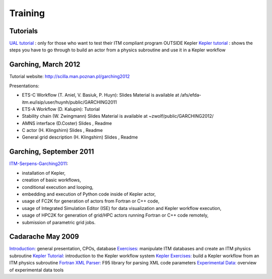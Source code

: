 .. _isip_training:

Training
========

Tutorials
---------

`UAL tutorial <../imports/isip_UAL_TUTORIAL.pdf>`__ : only for those who
want to test their ITM compliant program OUTSIDE Kepler `Kepler
tutorial <../imports/isip_TutorialKepler.pdf>`__ : shows the steps you
have to go through to build an actor from a physics subroutine and use
it in a Kepler workflow

Garching, March 2012
--------------------

Tutorial website: http://scilla.man.poznan.pl/garching2012

Presentations:

-  ETS-C Workflow (T. Aniel, V. Basiuk, P. Huyn):
   Slides
   Material is available at
   /afs/efda-itm.eu/isip/user/huynh/public/GARCHING2011
-  ETS-A Workflow (D. Kalupin):
   Tutorial
-  Stability chain (W. Zwingmann)
   Slides
   Material is available at ~zwolf/public/GARCHING2012/
-  AMNS interface (D.Coster)
   Slides
   ,
   Readme
-  C actor (H. Klingshirn)
   Slides
   ,
   Readme
-  General grid description (H. Klingshirn)
   Slides
   ,
   Readme

Garching, September 2011
------------------------

`ITM-Serpens-Garching2011 <../imports/ITM-Serpens-Garching2011.pdf>`__:

-  installation of Kepler,
-  creation of basic workflows,
-  conditional execution and looping,
-  embedding and execution of Python code inside of Kepler actor,
-  usage of FC2K for generation of actors from Fortran or C++ code,
-  usage of Integrated Simulation Editor (ISE) for data visualization
   and Kepler workflow execution,
-  usage of HPC2K for generation of grid/HPC actors running Fortran or
   C++ code remotely,
-  submission of parametric grid jobs.

Cadarache May 2009
------------------

`Introduction: <../imports/isip_ISIP_Training_May2009.pdf>`__ general
presentation, CPOs, database
`Exercises: <../imports/isip_ISIP_ExercisePhysicsModule_May2009.pdf>`__
manipulate ITM databases and create an ITM physics subroutine `Kepler
Tutorial: <../imports/isip_KeplerTutorial_BG_v1.pdf>`__ introduction to
the Kepler workflow system `Kepler
Exercises: <../imports/isip_KeplerExercises_BG_v1.pdf>`__ build a Kepler
workflow from an ITM physics subroutine `Fortran XML
Parser: <../imports/isip_FortranXMLParser.pdf>`__ F95 library for
parsing XML code parameters `Experimental
Data: <../imports/isip_ExperimentalDataITM_v3.pdf>`__ overview of
experimental data tools

